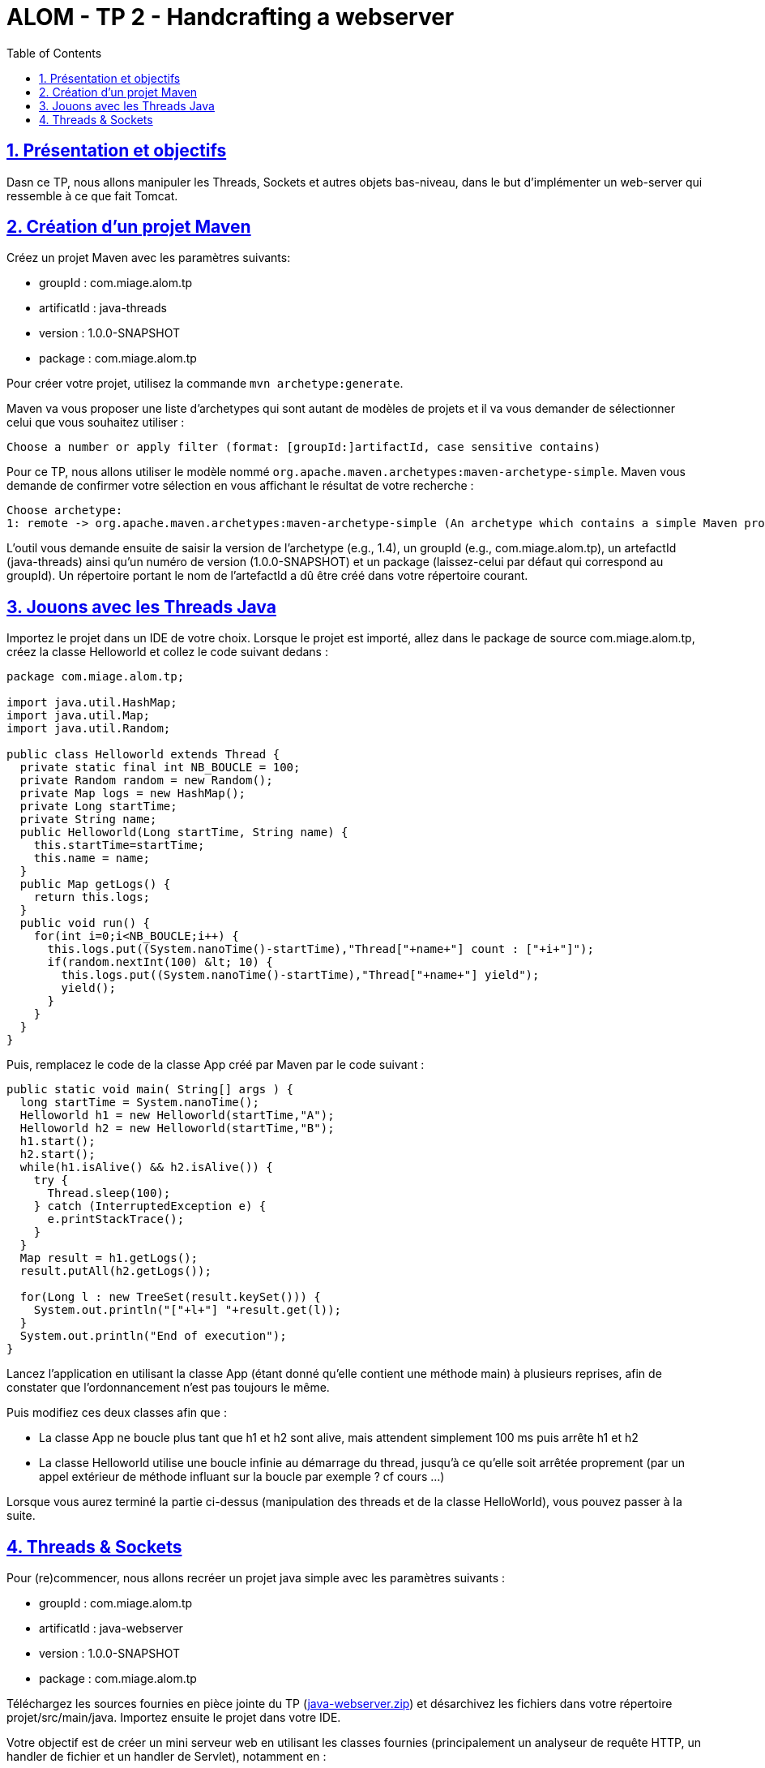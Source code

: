 :source-highlighter: pygments
:prewrap!:

:icons: font

:toc: left
:toclevels: 4

:linkattrs:

:sectlinks:
:sectanchors:
:sectnums:

:experimental:

= ALOM - TP 2 - Handcrafting a webserver

== Présentation et objectifs

Dasn ce TP, nous allons manipuler les Threads, Sockets et autres objets bas-niveau, dans le but d'implémenter un web-server qui ressemble à ce que fait Tomcat.

== Création d'un projet Maven

Créez un projet Maven avec les paramètres suivants:

* groupId : com.miage.alom.tp
* artificatId : java-threads
* version : 1.0.0-SNAPSHOT
* package : com.miage.alom.tp

Pour créer votre projet, utilisez la commande `mvn archetype:generate`.

Maven va vous proposer une liste d'archetypes qui sont autant de modèles de projets et il va vous demander de sélectionner celui que vous souhaitez utiliser :

[source,shell]
----
Choose a number or apply filter (format: [groupId:]artifactId, case sensitive contains)
----

Pour ce TP, nous allons utiliser le modèle nommé `org.apache.maven.archetypes:maven-archetype-simple`. 
Maven vous demande de confirmer votre sélection en vous affichant le résultat de votre recherche :
[source,shell]
----
Choose archetype:
1: remote -> org.apache.maven.archetypes:maven-archetype-simple (An archetype which contains a simple Maven project.)
----

L'outil vous demande ensuite de saisir la version de l'archetype (e.g., 1.4), 
un groupId (e.g., com.miage.alom.tp), un artefactId (java-threads) ainsi qu'un numéro de
version (1.0.0-SNAPSHOT) et un package (laissez-celui par défaut qui correspond au groupId). 
Un répertoire portant le nom de l'artefactId a dû être créé dans votre répertoire courant.

== Jouons avec les Threads Java

Importez le projet dans un IDE de votre choix. 
Lorsque le projet est importé, allez dans le package de source com.miage.alom.tp, créez la classe Helloworld et collez le code suivant dedans :

[source,java]
----
package com.miage.alom.tp;

import java.util.HashMap;
import java.util.Map;
import java.util.Random;

public class Helloworld extends Thread {
  private static final int NB_BOUCLE = 100;
  private Random random = new Random();
  private Map logs = new HashMap();
  private Long startTime;
  private String name;
  public Helloworld(Long startTime, String name) {
    this.startTime=startTime;
    this.name = name;
  }
  public Map getLogs() {
    return this.logs;
  }
  public void run() {
    for(int i=0;i<NB_BOUCLE;i++) {
      this.logs.put((System.nanoTime()-startTime),"Thread["+name+"] count : ["+i+"]");
      if(random.nextInt(100) &lt; 10) {
        this.logs.put((System.nanoTime()-startTime),"Thread["+name+"] yield");
        yield();
      }
    }
  }
}
----

Puis, remplacez le code de la classe App créé par Maven par le code suivant :

[source,java]
----
public static void main( String[] args ) {
  long startTime = System.nanoTime();
  Helloworld h1 = new Helloworld(startTime,"A");
  Helloworld h2 = new Helloworld(startTime,"B");
  h1.start();
  h2.start();
  while(h1.isAlive() && h2.isAlive()) {
    try {
      Thread.sleep(100);
    } catch (InterruptedException e) {
      e.printStackTrace();
    }
  }
  Map result = h1.getLogs();
  result.putAll(h2.getLogs());
  
  for(Long l : new TreeSet(result.keySet())) {
    System.out.println("["+l+"] "+result.get(l));
  }
  System.out.println("End of execution");
}
----

Lancez l'application en utilisant la classe App (étant donné qu'elle contient une méthode main) à plusieurs reprises, afin de constater que l'ordonnancement n'est pas toujours le même.

Puis modifiez ces deux classes afin que :

  * La classe App ne boucle plus tant que h1 et h2 sont alive, mais attendent simplement 100 ms puis arrête h1 et h2
  * La classe Helloworld utilise une boucle infinie au démarrage du thread, jusqu'à ce qu'elle soit arrêtée proprement (par un appel extérieur de méthode influant sur la boucle par exemple ? cf cours ...)

Lorsque vous aurez terminé la partie ci-dessus (manipulation des threads et de la classe HelloWorld), vous pouvez passer à la suite.

== Threads & Sockets

Pour (re)commencer, nous allons recréer un projet java simple avec les paramètres suivants :

* groupId : com.miage.alom.tp
* artificatId : java-webserver
* version : 1.0.0-SNAPSHOT
* package : com.miage.alom.tp

Téléchargez les sources fournies en pièce jointe du TP (link:java-webserver.zip[]) et désarchivez les fichiers dans votre répertoire projet/src/main/java.
Importez ensuite le projet dans votre IDE.

Votre objectif est de créer un mini serveur web en utilisant les classes fournies (principalement un analyseur de requête HTTP, un handler de fichier et un handler de Servlet), notamment en :

 * Créant une écoute sur un port 8080
 * Acceptant les connexions sur ce port
 * En gérant ces connexions au travers d'un thread dédié (gestion d'une requête à chaque connexion, possibilité d'utiliser une ConcurrentLinkedQueue pour se passer les requêtes d'un thread à un autre)
 * Fermant la socket lorsque la requête a été traitée

Pour le rendu du TP, il est attendu un repo Github contenant :

* Un fichier README.md
* L'ensemble du répertoire de votre projet java-webserver, notamment le fichier pom.xml, le répertoire src et son contenu, tout autre fichier que vous jugerez utile, mais pas le répertoire target contenant les fichiers compilés


La génération de votre repo Github ce fait en ouvrant ce lien : https://classroom.github.com/a/heYCYMxK

NOTE: Faites un mvn clean pour vous débarasser du répertoire target/ juste avant de pusher votre code

Dans le fichier README.md, n'hésitez pas à détailler ce qui vous a posé problème, les
blocages que vous avez eu (que vous ayez réussi à les résoudre ou non), et toute autres
informations que vous jugerez utile, en lien avec ce TP.
